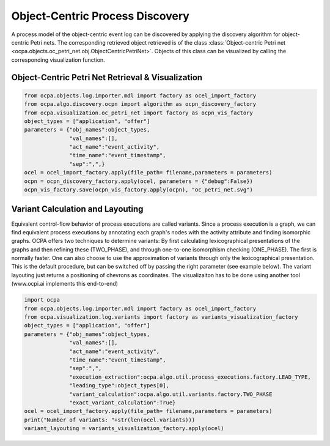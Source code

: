 Object-Centric Process Discovery
###############
A process model of the object-centric event log can be discovered by applying the discovery algorithm for object-centric Petri nets.
The corresponding retrieved object retrieved is of the class :class:`Object-centric Petri net <ocpa.objects.oc_petri_net.obj.ObjectCentricPetriNet>`.
Objects of this class can be visualized by calling the corresponding visualization function.

Object-Centric Petri Net Retrieval & Visualization
______________________________________

.. code-block:: python

    from ocpa.objects.log.importer.mdl import factory as ocel_import_factory
    from ocpa.algo.discovery.ocpn import algorithm as ocpn_discovery_factory
    from ocpa.visualization.oc_petri_net import factory as ocpn_vis_factory
    object_types = ["application", "offer"]
    parameters = {"obj_names":object_types,
                  "val_names":[],
                  "act_name":"event_activity",
                  "time_name":"event_timestamp",
                  "sep":",",}
    ocel = ocel_import_factory.apply(file_path= filename,parameters = parameters)
    ocpn = ocpn_discovery_factory.apply(ocel, parameters = {"debug":False})
    ocpn_vis_factory.save(ocpn_vis_factory.apply(ocpn), "oc_petri_net.svg")

Variant Calculation and Layouting
______________________________________
Equivalent control-flow behavior of process executions are called variants. Since a process execution is a graph, we can find equivalent process executions by annotating each graph's nodes with the activity attribute and finding isomorphic graphs.
OCPA offers two techniques to determine variants: By first calculating lexicographical presentations of the graphs and then refining these (TWO_PHASE), and through one-to-one isomorphism checking (ONE_PHASE). The first is normally faster. One can also choose to
use the approximation of variants through only the lexicographical presentation. This is the default procedure, but can be switched off by passing the right parameter (see example below).
The variant layouting just returns a positioning of chevrons as coordinates. The visualizaiton has to be done using another tool (www.ocpi.ai implements this end-to-end)

.. code-block:: python

    import ocpa
    from ocpa.objects.log.importer.mdl import factory as ocel_import_factory
    from ocpa.visualization.log.variants import factory as variants_visualization_factory
    object_types = ["application", "offer"]
    parameters = {"obj_names":object_types,
                  "val_names":[],
                  "act_name":"event_activity",
                  "time_name":"event_timestamp",
                  "sep":",",
                  "execution_extraction":ocpa.algo.util.process_executions.factory.LEAD_TYPE,
                  "leading_type":object_types[0],
                  "variant_calculation":ocpa.algo.util.variants.factory.TWO_PHASE
                  "exact_variant_calculation":True}
    ocel = ocel_import_factory.apply(file_path= filename,parameters = parameters)
    print("Number of variants: "+str(len(ocel.variants)))
    variant_layouting = variants_visualization_factory.apply(ocel)
